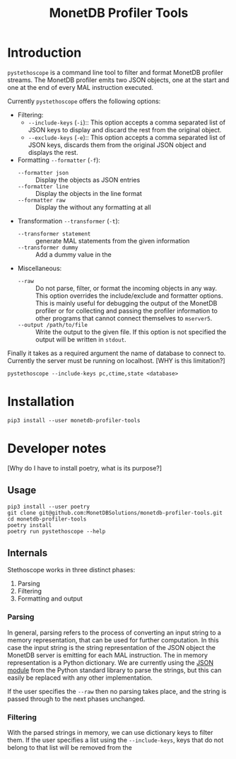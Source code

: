 #+TITLE: MonetDB Profiler Tools

* Introduction

~pystethoscope~ is a command line tool to filter and format MonetDB profiler
streams. The MonetDB profiler emits two JSON objects, one at the start and one
at the end of every MAL instruction executed.

Currently ~pystethoscope~ offers the following options:

+ Filtering:
  - ~--include-keys~ (~-i~):: This option accepts a comma separated list of JSON
    keys to display and discard the rest from the original object.
  - ~--exclude-keys~ (~-e~):: This option accepts a comma separated list of JSON
    keys, discards them from the original JSON object and displays the rest.
+ Formatting ~--formatter~ (~-f~):
  - ~--formatter json~ :: Display the objects as JSON entries
  - ~--formatter line~ :: Display the objects in the line format
  - ~--formatter raw~ ::  Display the without any formatting at all
+ Transformation ~--transformer~ (~-t~):
  - ~--transformer statement~ :: generate MAL statements from the given information
  - ~--transformer dummy~ :: Add a dummy value in the
+ Miscellaneous:
  - ~--raw~ :: Do not parse, filter, or format the incoming objects in any
    way. This option overrides the include/exclude and formatter options. This
    is mainly useful for debugging the output of the MonetDB profiler or for
    collecting and passing the profiler information to other programs that cannot
    connect themselves to ~mserver5~.
  - ~--output /path/to/file~ :: Write the output to the given file. If this option
       is not specified the output will be written in ~stdout~.

Finally it takes as a required argument the name of database to connect
to. Currently the server must be running on localhost. [WHY is this limitation?]

#+begin_src shell
  pystethoscope --include-keys pc,ctime,state <database>
#+end_src

* Installation
#+begin_src shell
  pip3 install --user monetdb-profiler-tools
#+end_src


* Developer notes
[Why do I have to install poetry, what is its purpose?]

** Usage
#+begin_src shell
  pip3 install --user poetry
  git clone git@github.com:MonetDBSolutions/monetdb-profiler-tools.git
  cd monetdb-profiler-tools
  poetry install
  poetry run pystethoscope --help
#+end_src

** Internals
Stethoscope works in three distinct phases:
1. Parsing
2. Filtering
3. Formatting and output

*** Parsing
In general, parsing refers to the process of converting an input string to a
memory representation, that can be used for further computation. In this case
the input string is the string representation of the JSON object the MonetDB
server is emitting for each MAL instruction. The in memory representation is a
Python dictionary. We are currently using the [[https://docs.python.org/3/library/json.html][JSON module]] from the Python
standard library to parse the strings, but this can easily be replaced with any
other implementation.

If the user specifies the ~--raw~ then no parsing takes place, and the string is
passed through to the next phases unchanged.

*** Filtering
With the parsed strings in memory, we can use dictionary keys to filter them. If
the user specifies a list using the ~--include-keys~, keys that do not belong to
that list will be removed from the
